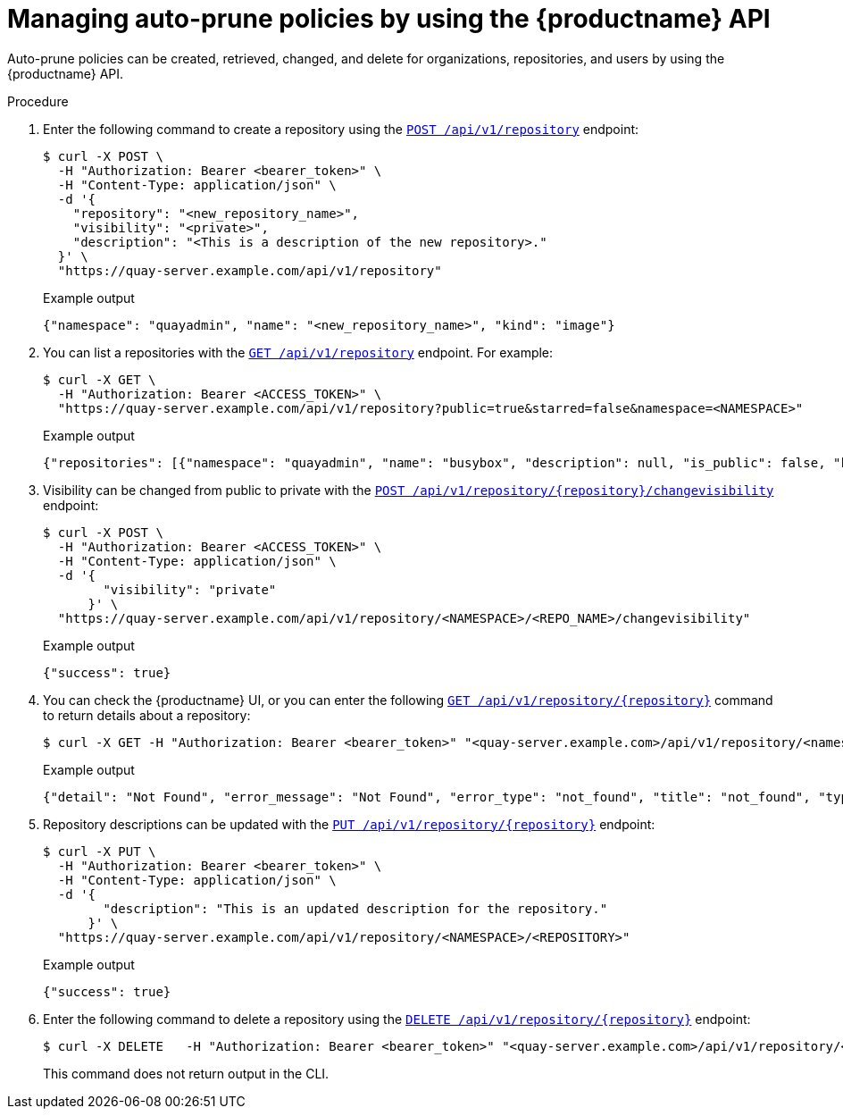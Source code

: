 [id="policy-api"]
= Managing auto-prune policies by using the {productname} API

Auto-prune policies can be created, retrieved, changed, and delete for organizations, repositories, and users by using the {productname} API.

.Procedure

. Enter the following command to create a repository using the link:https://docs.redhat.com/en/documentation/red_hat_quay/{producty}/html-single/red_hat_quay_api_guide/index#createrepo[`POST /api/v1/repository`] endpoint:
+
[source,terminal]
----
$ curl -X POST \
  -H "Authorization: Bearer <bearer_token>" \
  -H "Content-Type: application/json" \
  -d '{
    "repository": "<new_repository_name>",
    "visibility": "<private>",
    "description": "<This is a description of the new repository>."
  }' \
  "https://quay-server.example.com/api/v1/repository"
----
+
.Example output
+
[source,terminal]
----
{"namespace": "quayadmin", "name": "<new_repository_name>", "kind": "image"}
----

. You can list a repositories with the link:https://docs.redhat.com/en/documentation/red_hat_quay/3/html-single/red_hat_quay_api_guide/index#listrepos[`GET /api/v1/repository`] endpoint. For example:
+
[source,terminal]
----
$ curl -X GET \
  -H "Authorization: Bearer <ACCESS_TOKEN>" \
  "https://quay-server.example.com/api/v1/repository?public=true&starred=false&namespace=<NAMESPACE>"
----
+
.Example output
+
[source,terminal]
----
{"repositories": [{"namespace": "quayadmin", "name": "busybox", "description": null, "is_public": false, "kind": "image", "state": "MIRROR", "is_starred": false, "quota_report": {"quota_bytes": 2280675, "configured_quota": 2199023255552}}]}
----

. Visibility can be changed from public to private with the link:https://docs.redhat.com/en/documentation/red_hat_quay/3/html-single/red_hat_quay_api_guide/index#changerepovisibility[`POST /api/v1/repository/{repository}/changevisibility`] endpoint:
+
[source,terminal]
----
$ curl -X POST \
  -H "Authorization: Bearer <ACCESS_TOKEN>" \
  -H "Content-Type: application/json" \
  -d '{
        "visibility": "private"
      }' \
  "https://quay-server.example.com/api/v1/repository/<NAMESPACE>/<REPO_NAME>/changevisibility"
----
.Example output
+
[source,terminal]
----
{"success": true}
----

. You can check the {productname} UI, or you can enter the following link:https://docs.redhat.com/en/documentation/red_hat_quay/3/html-single/red_hat_quay_api_guide/index#getrepo[`GET /api/v1/repository/{repository}`] command to return details about a repository:
+
[source,terminal]
----
$ curl -X GET -H "Authorization: Bearer <bearer_token>" "<quay-server.example.com>/api/v1/repository/<namespace>/<repository_name>"
----
+
Example output
+
[source,terminal]
----
{"detail": "Not Found", "error_message": "Not Found", "error_type": "not_found", "title": "not_found", "type": "http://quay-server.example.com/api/v1/error/not_found", "status": 404}
----

. Repository descriptions can be updated with the link:https://docs.redhat.com/en/documentation/red_hat_quay/3/html-single/red_hat_quay_api_guide/index#updaterepo[`PUT /api/v1/repository/{repository}`] endpoint:
+
[source,terminal]
----
$ curl -X PUT \
  -H "Authorization: Bearer <bearer_token>" \
  -H "Content-Type: application/json" \
  -d '{
        "description": "This is an updated description for the repository."
      }' \
  "https://quay-server.example.com/api/v1/repository/<NAMESPACE>/<REPOSITORY>"
----
+
.Example output
+
[source,terminal]
----
{"success": true}
----

. Enter the following command to delete a repository using the link:https://docs.redhat.com/en/documentation/red_hat_quay/3/html-single/red_hat_quay_api_guide/index#deleterepository[`DELETE /api/v1/repository/{repository}`] endpoint:
+
[source,terminal]
----
$ curl -X DELETE   -H "Authorization: Bearer <bearer_token>" "<quay-server.example.com>/api/v1/repository/<namespace>/<repository_name>"
----
+
This command does not return output in the CLI.

////
. The link:https://docs.redhat.com/en/documentation/red_hat_quay/3/html-single/red_hat_quay_api_guide/index#changerepostate[`PUT /api/v1/repository/{repository}/changestate`] API endpoint can be used to change the state of the repository:
+
[source,terminal]
----

----
+
.Example output
+
[source,terminal]
----

----
////